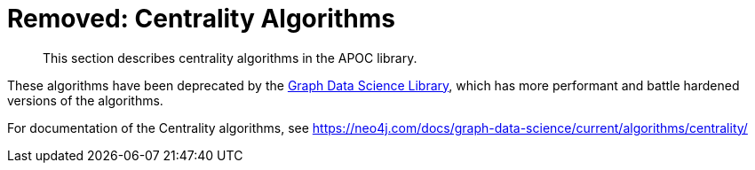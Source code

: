 [[centrality]]
= Removed: Centrality Algorithms

[abstract]
--
This section describes centrality algorithms in the APOC library.
--

These algorithms have been deprecated by the https://neo4j.com/docs/graph-data-science/current/[Graph Data Science Library^], which has more performant and battle hardened versions of the algorithms.

For documentation of the Centrality algorithms, see https://neo4j.com/docs/graph-data-science/current/algorithms/centrality/

